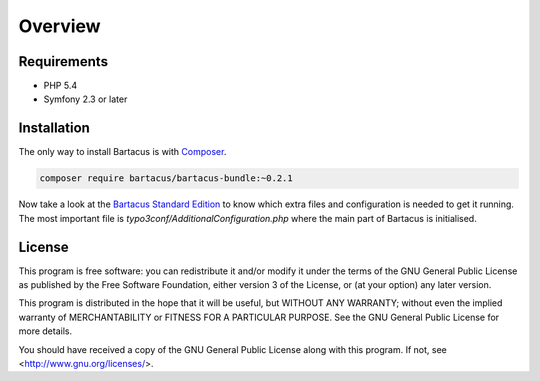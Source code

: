 ========
Overview
========

Requirements
============

* PHP 5.4
* Symfony 2.3 or later

.. _installation:

Installation
============

The only way to install Bartacus is  with `Composer <http://getcomposer.org>`_.

.. code-block:: bash

    composer require bartacus/bartacus-bundle:~0.2.1

Now take a look at the
`Bartacus Standard Edition <https://github .com/Bartacus/Bartacus-Standard>`_
to know which extra files and configuration is needed to get it running. The
most important file is `typo3conf/AdditionalConfiguration.php` where the main
part of Bartacus is initialised.

License
=======

This program is free software: you can redistribute it and/or modify
it under the terms of the GNU General Public License as published by
the Free Software Foundation, either version 3 of the License, or
(at your option) any later version.

This program is distributed in the hope that it will be useful,
but WITHOUT ANY WARRANTY; without even the implied warranty of
MERCHANTABILITY or FITNESS FOR A PARTICULAR PURPOSE.  See the
GNU General Public License for more details.

You should have received a copy of the GNU General Public License
along with this program.  If not, see <http://www.gnu.org/licenses/>.
